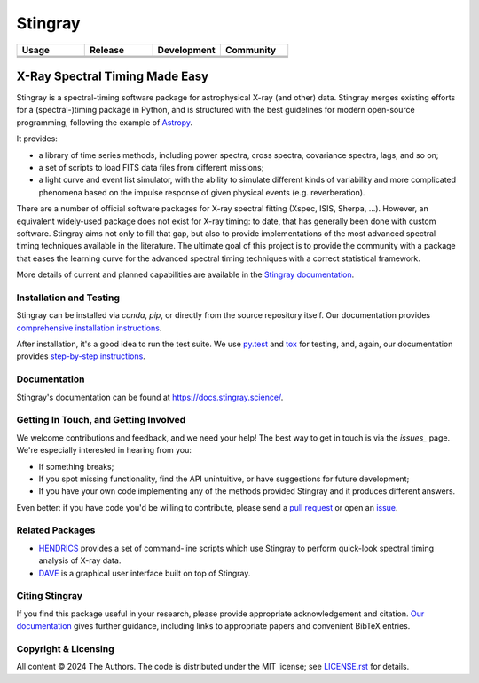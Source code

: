 ========
Stingray
========

.. csv-table::
   :header: "Usage", "Release", "Development", "Community"
   :widths: 50, 50, 50, 50

   |Python version|, |GitHub release|, |Build Status Master|, |Slack|
   |Docs|, |joss|, |Repo status|,  |pyOpenSci Peer-Reviewed|
   |License|, |doi|, |Coverage Status Master|, " "



~~~~~~~~~~~~~~~~~~~~~~~~~~~~~~~
X-Ray Spectral Timing Made Easy
~~~~~~~~~~~~~~~~~~~~~~~~~~~~~~~

Stingray is a spectral-timing software package for astrophysical X-ray (and other) data.
Stingray merges existing efforts for a (spectral-)timing package in Python, and is structured with the best guidelines for modern open-source programming, following the example of `Astropy`_.

It provides:

- a library of time series methods, including power spectra, cross spectra, covariance spectra, lags, and so on;
- a set of scripts to load FITS data files from different missions;
- a light curve and event list simulator, with the ability to simulate different kinds of variability and more complicated phenomena based on the impulse response of given physical events (e.g. reverberation).

There are a number of official software packages for X-ray spectral fitting (Xspec, ISIS, Sherpa, ...).
However, an equivalent widely-used package does not exist for X-ray timing: to date, that has generally been done with custom software.
Stingray aims not only to fill that gap, but also to provide implementations of the most advanced spectral timing techniques available in the literature.
The ultimate goal of this project is to provide the community with a package that eases the learning curve for the advanced spectral timing techniques with a correct statistical framework.

More details of current and planned capabilities are available in the `Stingray documentation <https://docs.stingray.science/en/stable/#features>`_.

Installation and Testing
------------------------

Stingray can be installed via `conda`, `pip`, or directly from the source repository itself.
Our documentation provides `comprehensive installation instructions <https://docs.stingray.science/en/stable/#installation>`_.

After installation, it's a good idea to run the test suite.
We use `py.test <https://pytest.org>`_ and `tox <https://tox.readthedocs.io>`_ for testing, and, again, our documentation provides `step-by-step instructions <https://docs.stingray.science/en/stable/#test-suite>`_.

Documentation
-------------

Stingray's documentation can be found at https://docs.stingray.science/.

Getting In Touch, and Getting Involved
--------------------------------------

We welcome contributions and feedback, and we need your help!
The best way to get in touch is via the `issues_` page.
We're especially interested in hearing from you:

- If something breaks;
- If you spot missing functionality, find the API unintuitive, or have suggestions for future development;
- If you have your own code implementing any of the methods provided Stingray and it produces different answers.

Even better: if you have code you'd be willing to contribute, please send a `pull request`_ or open an `issue`_.

Related Packages
----------------

- `HENDRICS <https://hendrics.stingray.science/>`_ provides a set of command-line scripts which use Stingray to perform quick-look spectral timing analysis of X-ray data.
- `DAVE <https://github.com/StingraySoftware/dave>`_ is a graphical user interface built on top of Stingray.

Citing Stingray
---------------

If you find this package useful in your research, please provide appropriate acknowledgement and citation.
`Our documentation <https://docs.stingray.science/en/stable/citing.html>`_ gives further guidance, including links to appropriate papers and convenient BibTeX entries.

Copyright & Licensing
---------------------

All content © 2024 The Authors.
The code is distributed under the MIT license; see `LICENSE.rst <LICENSE.rst>`_ for details.

.. |Python version| image:: https://img.shields.io/python/required-version-toml?tomlFilePath=https://raw.githubusercontent.com/stingraysoftware/stingray/main/pyproject.toml
   :alt: Python Version from PEP 621 TOML
.. |Build Status Master| image:: https://github.com/StingraySoftware/stingray/workflows/CI%20Tests/badge.svg
   :target: https://github.com/StingraySoftware/stingray/actions/
.. |Docs| image:: https://img.shields.io/badge/docs-latest-brightgreen.svg?style=flat
   :target: https://docs.stingray.science/
.. |Slack| image:: https://img.shields.io/badge/Join%20Our%20Community-Slack-blue
   :target: https://join.slack.com/t/stingraysoftware/shared_invite/zt-49kv4kba-mD1Y~s~rlrOOmvqM7mZugQ
.. |Coverage Status Master| image:: https://codecov.io/gh/StingraySoftware/stingray/branch/master/graph/badge.svg?token=FjWeFfhU9F
   :target: https://codecov.io/gh/StingraySoftware/stingray
.. |GitHub release| image:: https://img.shields.io/github/v/release/StingraySoftware/stingray
   :target: https://github.com/StingraySoftware/stingray/releases/latest
.. |joss| image:: https://joss.theoj.org/papers/10.21105/joss.07389/status.svg
   :target: https://doi.org/10.21105/joss.07389
.. |doi| image:: https://zenodo.org/badge/DOI/10.5281/zenodo.1490116.svg
   :target: https://doi.org/10.5281/zenodo.1490116
.. |Repo status| image:: https://www.repostatus.org/badges/latest/active.svg
   :alt: Project Status: Active – The project has reached a stable, usable state and is being actively developed.
   :target: https://www.repostatus.org/#active
.. |License| image:: https://img.shields.io/badge/License-MIT-yellow.svg
   :target: https://opensource.org/licenses/MIT
.. |pyOpenSci Peer-Reviewed| image:: https://pyopensci.org/badges/peer-reviewed.svg
   :target: https://github.com/pyOpenSci/software-submission/issues/201

.. _Astropy: https://www.github.com/astropy/astropy
.. _Issues: https://www.github.com/stingraysoftware/stingray/issues
.. _Issue: https://www.github.com/stingraysoftware/stingray/issues
.. _pull request: https://github.com/StingraySoftware/stingray/pulls
